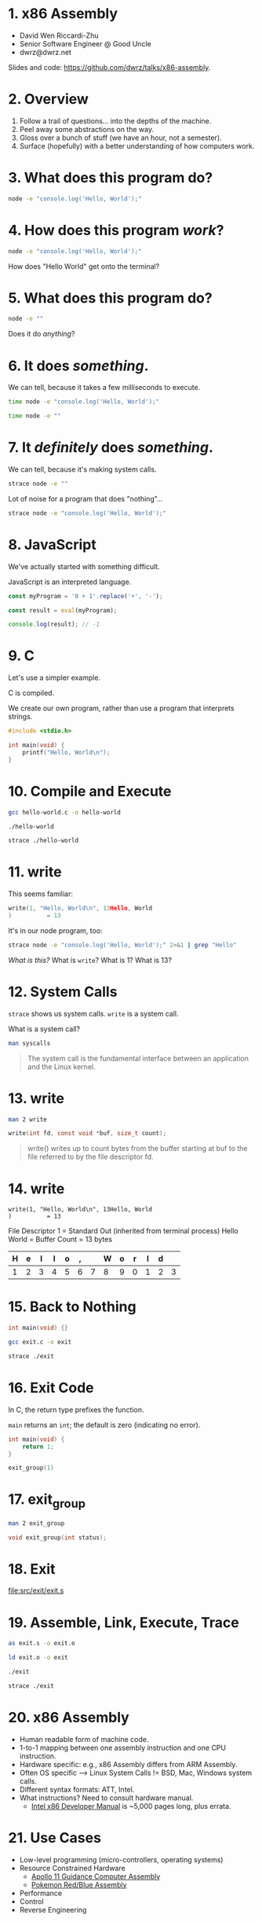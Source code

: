 * 1. x86 Assembly

- David Wen Riccardi-Zhu
- Senior Software Engineer @ Good Uncle
- dwrz@dwrz.net

Slides and code: https://github.com/dwrz/talks/x86-assembly.

* 2. Overview

1. Follow a trail of questions... into the depths of the machine.
2. Peel away some abstractions on the way.
3. Gloss over a bunch of stuff (we have an hour, not a semester).
4. Surface (hopefully) with a better understanding of how computers work.

* 3. What does this program do?

#+begin_src bash :results raw
node -e "console.log('Hello, World');"
#+end_src

* 4. How does this program /work/?

#+begin_src bash :results raw
node -e "console.log('Hello, World');"
#+end_src

How does "Hello World" get onto the terminal?

* 5. What does this program do?

#+begin_src bash
node -e ""
#+end_src

Does it do /anything/?

* 6. It does /something/.

We can tell, because it takes a few milliseconds to execute.

#+begin_src bash :results raw
time node -e "console.log('Hello, World');"
#+end_src

#+begin_src bash :results raw
time node -e ""
#+end_src

* 7. It /definitely/ does /something/.

We can tell, because it's making system calls.

#+begin_src bash :results raw
strace node -e ""
#+end_src

Lot of noise for a program that does "nothing"...

#+begin_src bash :results raw
strace node -e "console.log('Hello, World');"
#+end_src

* 8. JavaScript
We've actually started with something difficult.

JavaScript is an interpreted language.

#+begin_src js
const myProgram = '0 + 1'.replace('+', '-');

const result = eval(myProgram);

console.log(result); // -1
#+end_src

#+RESULTS:

* 9. C
Let's use a simpler example.

C is compiled.

We create our own program, rather than use a program that interprets strings.

#+begin_src C :results raw
#include <stdio.h>

int main(void) {
	printf("Hello, World\n");
}
#+end_src

* 10. Compile and Execute

#+begin_src bash
gcc hello-world.c -o hello-world
#+end_src

#+begin_src bash
./hello-world
#+end_src

#+begin_src bash
strace ./hello-world
#+end_src

* 11. write
This seems familiar:
#+begin_src C
write(1, "Hello, World\n", 13Hello, World
)          = 13
#+end_src

It's in our node program, too:
#+begin_src bash
strace node -e "console.log('Hello, World');" 2>&1 | grep "Hello"
#+end_src

/What is this?/
What is ~write~?
What is 1?
What is 13?

* 12. System Calls
~strace~ shows us system calls. ~write~ is a system call.

What is a system call?

#+begin_src bash
man syscalls
#+end_src

#+begin_quote
The system call is the fundamental interface between an application and the Linux kernel.
#+end_quote

* 13. write

#+begin_src bash
man 2 write
#+end_src

#+begin_src C
write(int fd, const void *buf, size_t count);
#+end_src

#+begin_quote
write()  writes  up  to count bytes from the buffer starting at buf to the file referred to by the file descriptor fd.
#+end_quote

* 14. write

#+begin_src text
write(1, "Hello, World\n", 13Hello, World
)          = 13
#+end_src

File Descriptor 1 = Standard Out (inherited from terminal process)
Hello World = Buffer
Count = 13 bytes

|---+---+---+---+---+---+---+---+---+---+---+---+----|
| H | e | l | l | o | , |   | W | o | r | l | d | \n |
|---+---+---+---+---+---+---+---+---+---+---+---+----|
| 1 | 2 | 3 | 4 | 5 | 6 | 7 | 8 | 9 | 0 | 1 | 2 |  3 |
|---+---+---+---+---+---+---+---+---+---+---+---+----|

* 15. Back to Nothing
#+begin_src C
int main(void) {}
#+end_src

#+begin_src bash
gcc exit.c -o exit
#+end_src

#+begin_src bash
strace ./exit
#+end_src

* 16. Exit Code
In C, the return type prefixes the function.

~main~ returns an ~int~; the default is zero (indicating no error).

#+begin_src C
int main(void) {
	return 1;
}
#+end_src

#+begin_src C
exit_group(1)
#+end_src

* 17. exit_group
#+begin_src bash
man 2 exit_group
#+end_src

#+begin_src C
void exit_group(int status);
#+end_src

* 18. Exit

[[file:src/exit/exit.s]]

* 19. Assemble, Link, Execute, Trace
#+begin_src bash
as exit.s -o exit.o

ld exit.o -o exit

./exit

strace ./exit
#+end_src

* 20. x86 Assembly
- Human readable form of machine code.
- 1-to-1 mapping between one assembly instruction and one CPU instruction.
- Hardware specific: e.g., x86 Assembly differs from ARM Assembly.
- Often OS specific --> Linux System Calls != BSD, Mac, Windows system calls.
- Different syntax formats: ATT, Intel.
- What instructions? Need to consult hardware manual.
  - [[https://software.intel.com/content/www/us/en/develop/articles/intel-sdm.html][Intel x86 Developer Manual]] is ~5,000 pages long, plus errata.

* 21. Use Cases
- Low-level programming (micro-controllers, operating systems)
- Resource Constrained Hardware
  - [[https://github.com/chrislgarry/Apollo-11][Apollo 11 Guidance Computer Assembly]]
  - [[https://github.com/pret/pokered][Pokemon Red/Blue Assembly]]
- Performance
- Control
- Reverse Engineering

* 22. Instructions
- Represented by numbers (opcodes).
- Describe an operation the CPU should perform, e.g.:
  - Move data in and out of registers
  - Modify register contents
  - Modify stack
  - Control program flow

* 23. Instruction Cycle
- On every tick of its internal clock, the CPU:
  - *Fetches* the next instruction.
  - *Decodes* it (what operation, on what operands).
  - *Executes* the instruction.
  - Increments the instruction pointer.

#+begin_src bash
hexdump -C exit
#+end_src

#+begin_src bash
objdump -D exit
#+end_src

* 24. Registers
- Storage on the CPU (fastest storage).
- Act as a scratchpad -- temporary variables.
- General Purpose Registers
  - RAX, RBX, RCX
  - RSP, RBP (stack pointer, stack frame pointer)
- Special Purpose Registers
  - RIP (Instruction Pointer)
  - RFLAGS (negative, zero, etc.)
- It's possible to use just a portion of the register.
#+begin_src text
|__64__|__56__|__48__|__40__|__32__|__24__|__16__|__8___|
|__________________________RAX__________________________|
|xxxxxxxxxxxxxxxxxxxxxxxxxxx|____________EAX____________|
|xxxxxxxxxxxxxxxxxxxxxxxxxxxxxxxxxxxxxxxxx|_____AX______|
|xxxxxxxxxxxxxxxxxxxxxxxxxxxxxxxxxxxxxxxxx|__AH__|__AL__|
#+end_src

* 25. Exit++

[[file:src/math/math.s]]

* 26. Sections
What happens when we run a program? A few things...

One of them: the kernel loads the executable into memory.

Assembly sections refer to executable's memory layout:

|-----------|
| TEXT      | --> Code (instructions)
| RODATA    | --> const str = "Hello, World";
| DATA      | --> var str = "Hello, World";
| BSS       | --> var str;
| ↓ HEAP ↓  | --> (for traditional C)
|           |
| ↑ STACK ↑ |
|-----------|

* 27. Hello World

[[file:src/hello-world/hello-world.s]]

* 28. Control Flow
Programs are either sequential, looping, or branching.

- CPU sets FLAGS register after instruction: e.g., result is zero, negative.
- Jump to code based on the state of FLAGS.
- Jump changes RIP (instruction pointer).

[[file:src/control-flow/control-flow.s]]

* 29. Stack
RSP register points to the top of the stack.
RBP register (typically) points to the (current) base of the stack.
Together, they form a stack frame.

Instructions:
- ~push~ :: decrements RSP, moves bytes onto stack.
- ~pop~ :: increments RSP, moves stack bytes into register.

[[file:src/stack/stack.s]]

* 30. Functions
Why do we use functions? Same reasons apply in Assembly:
- Reuse
- Organization
- Abstraction
- Splitting work

Problems:
- How to pass arguments?
  - Registers -- which ones?
  - Stack -- what order?
- Whose job is it to preserve or clean up registers? Caller? Callee?
  - E.g., caller saves a value in %rbx to use after function returns.
  - Callee uses %rbx and overwrites that value.
- How to pass return value(s)?

* 31. Convention
Which side of the street should we drive on?
Either way works, both are used in practice.
What matters is agreement on an approach.

System V AMD64 ABI is calling convention for Unix x64 systems:
- Some registers must be saved by the caller, so callee can use them.
- Some registers must be saved by callee, if the plan to use them later.
- Some registers used to pass arguments.
- Stack used to pass extra or large arguments.
- RAX and RDX are used for return values.

* 32. Stack Arguments

[[file:src/func/func.s]]

Each row is 8 bytes (64 bits).
|----------------+-----------+----------------|
|        Address |      Data | Stack Pointers |
|----------------+-----------+----------------|
| 0x7fffffffe8f8 |           |                |
| 0x7fffffffe900 | 0x0 (rbp) |                |
| 0x7fffffffe908 |  0x401002 |                |
| 0x7fffffffe910 |         3 | ←rsp           |
|----------------+-----------+----------------|
←rbp

* 33. Safety and Security

[[file:src/safety/safety.s]]

* 34. Review
Where we started:

#+begin_src bash
node -e ""
#+end_src

- CPU processes instructions
- Uses registers and memory (stack)
- Control flow with jump instruction and flags register
- Functions
- System Calls
- Comparison with Compiled and Interpreted Languages
- Tradeoffs

* 35. Conclusion
- Appreciation for higher level, and work done to get us here.
- Insight into how computers work.
- A platform to better understand things like functions, closures, APIs, pass by reference and pass by value, performance.

* 36. References / Further Reading

- Davy Wybiral, [[https://www.youtube.com/playlist?list=PLmxT2pVYo5LB5EzTPZGfFN0c2GDiSXgQe][Intro to x86 Assembly Language]]
- Jennifer Rexford, [[https://www.cs.princeton.edu/courses/archive/fall05/cos217/][Princeton COS 217: Introduction to Programming Systems]]
- [[https://en.wikipedia.org/wiki/Structured_program_theorem][Structured Program Theorem]]
- [[https://www.gnu.org/software/gdb/][GDB]]
- [[https://www.youtube.com/watch?v=tpIctyqH29Q&list=PL8dPuuaLjXtNlUrzyH5r6jN9ulIgZBpdo][Crash Course: Computer Science]]
